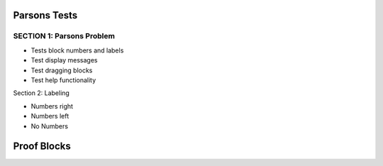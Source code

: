=====================
Parsons Tests
=====================

SECTION 1: Parsons Problem
:::::::::::::::::::::::::::::

* Tests block numbers and labels
* Test display messages
* Test dragging blocks
* Test help functionality

.. parsonsprob:: test_parsons_1
   :adaptive:
   :order: 0 1 2 3 4

   need some text ?
   -----
   def fib(num):
   =====
      if num == 0:
          return 0:
   =====
      if num == 1:
          return 1:
   =====
      return fib(num - 1) + fib(num - 2)
   =====
      return fib(num - 1) * fib(num - 2) #paired


Section 2: Labeling

* Numbers right
* Numbers left
* No Numbers

.. parsonsprob:: test_parsons_2
   :order: 0 1 2 3 4
   :numbered: right

   need some text ?
   -----
   def fib(num):
   =====
      if num == 0:
          return 0:
   =====
      if num == 1:
          return 1:
   =====
      return fib(num - 1) + fib(num - 2)
   =====
      return fib(num - 1) * fib(num - 2) #paired



.. parsonsprob:: test_parsons_3
   :order: 0 1 2 3 4
   :numbered: left

   need some text ?
   -----
   def fib(num):
   =====
      if num == 0:
          return 0:
   =====
      if num == 1:
          return 1:
   =====
      return fib(num - 1) + fib(num - 2)
   =====
      return fib(num - 1) * fib(num - 2) #paired



.. parsonsprob:: test_parsons_4
   :order: 0 1 2 3 4

   need some text ?
   -----
   def fib(num):
   =====
      if num == 0:
          return 0:
   =====
      if num == 1:
          return 1:
   =====
      return fib(num - 1) + fib(num - 2)
   =====
      return fib(num - 1) * fib(num - 2) #paired


.. parsonsprob:: test_parsons_5

   Make a program that looks like this:

   .. code-block:: python

      sum = 0
      for i in range(10):
          sum = sum + i

      print(sum)

   -----
   sum = 0
   =====
   for i in range(10):
       sum = sum + i
   =====
   print(sum)


============
Proof Blocks
============

.. parsonsprob:: test_parsons_4
   :language: math
   :grader: dag

   .. raw:: html

    <embed>   Drag and drop <strong style="color:red;">all</strong> of the blocks below to create a proof by induction of the following statement.
      Claim: for all natural numbers \(n\),
      $$
      \sum_{j=0}^n 2(-7)^j = \frac{1-(-7)^{n+1}}{4}
      $$
    </embed>

   -----
   Proof by induction on \(n\). #tag:0;depends:;
   =====
   Inductive Predicate:  \(P(n): \sum_{j=0}^n 2(-7)^j = \frac{1-(-7)^{n+1}}{4}\) #tag:1;depends:0;
   =====
   Base case: At \(n=0\), \(\sum_{j=0}^n 2(-7)^j = 2\) and \(\frac{1-(-7)^{n+1}}{4} = \frac{1-(-7)}{4} = 2\), so the base case, \(P(0)\), holds #tag:2;depends:0,1;
   =====
   Inductive Hypothesis: Suppose that \(P(n):\) \(\sum_{j=0}^n 2(-7)^j = \frac{1-(-7)^{n+1}}{4}\) holds for \(n=0,1,...,k\). #tag:3;depends:1;
   =====
   Inductive Step: We need to show that \(P(k+1):\) \(\sum_{j=0}^{k+1} 2(-7)^j = \frac{1-(-7)^{k+2}}{4}\)  holds #tag:4;depends:3;
   =====
   The left hand side is \(\sum_{j=0}^{k+1} 2(-7)^j = \sum_{j=0}^k 2(-7)^j + 2(-7)^{k+1}\) #tag:5;depends:4;
   =====
   By the inductive hypothesis we have \(\sum_{j=0}^k 2(-7)^j = \frac{1-(-7)^{k+1}}{4}\). So then substituting we get \(= \frac{1-(-7)^{k+1}}{4} + 2(-7)^{k+1}\) \(= \frac{1-(-7)^{k+1} + 8(-7)^{k+1}}{4}\) \(= \frac{1+7(-7)^{k+1}}{4}\) which simplifies to \(= \frac{1-(-7)^{k+2}}{4}\) #tag:6;depends:5;
   =====
   So \(\sum_{j=0}^{k+1} 2(-7)^j = \frac{1-(-7)^{k+2}}{4}\), which was what we needed to show. #tag:7;depends:6;


